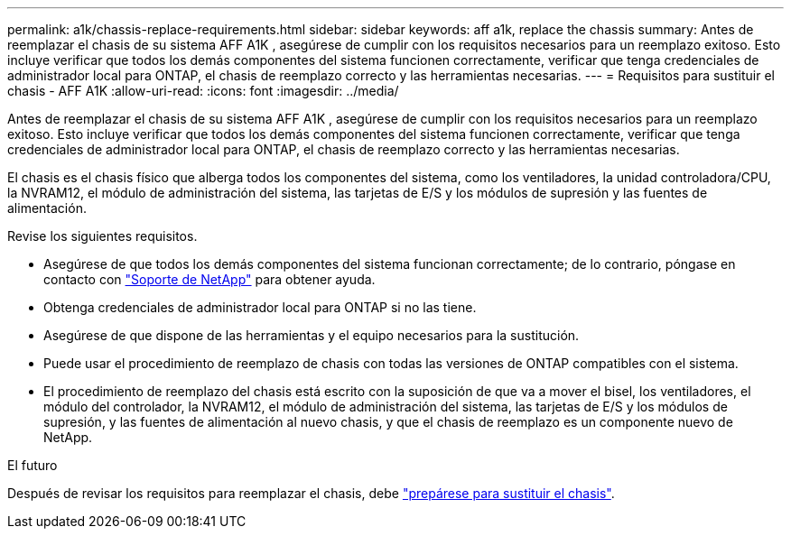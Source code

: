 ---
permalink: a1k/chassis-replace-requirements.html 
sidebar: sidebar 
keywords: aff a1k, replace the chassis 
summary: Antes de reemplazar el chasis de su sistema AFF A1K , asegúrese de cumplir con los requisitos necesarios para un reemplazo exitoso.  Esto incluye verificar que todos los demás componentes del sistema funcionen correctamente, verificar que tenga credenciales de administrador local para ONTAP, el chasis de reemplazo correcto y las herramientas necesarias. 
---
= Requisitos para sustituir el chasis - AFF A1K
:allow-uri-read: 
:icons: font
:imagesdir: ../media/


[role="lead"]
Antes de reemplazar el chasis de su sistema AFF A1K , asegúrese de cumplir con los requisitos necesarios para un reemplazo exitoso.  Esto incluye verificar que todos los demás componentes del sistema funcionen correctamente, verificar que tenga credenciales de administrador local para ONTAP, el chasis de reemplazo correcto y las herramientas necesarias.

El chasis es el chasis físico que alberga todos los componentes del sistema, como los ventiladores, la unidad controladora/CPU, la NVRAM12, el módulo de administración del sistema, las tarjetas de E/S y los módulos de supresión y las fuentes de alimentación.

Revise los siguientes requisitos.

* Asegúrese de que todos los demás componentes del sistema funcionan correctamente; de lo contrario, póngase en contacto con http://mysupport.netapp.com/["Soporte de NetApp"^] para obtener ayuda.
* Obtenga credenciales de administrador local para ONTAP si no las tiene.
* Asegúrese de que dispone de las herramientas y el equipo necesarios para la sustitución.
* Puede usar el procedimiento de reemplazo de chasis con todas las versiones de ONTAP compatibles con el sistema.
* El procedimiento de reemplazo del chasis está escrito con la suposición de que va a mover el bisel, los ventiladores, el módulo del controlador, la NVRAM12, el módulo de administración del sistema, las tarjetas de E/S y los módulos de supresión, y las fuentes de alimentación al nuevo chasis, y que el chasis de reemplazo es un componente nuevo de NetApp.


.El futuro
Después de revisar los requisitos para reemplazar el chasis, debe link:chassis-replace-prepare.html["prepárese para sustituir el chasis"].
